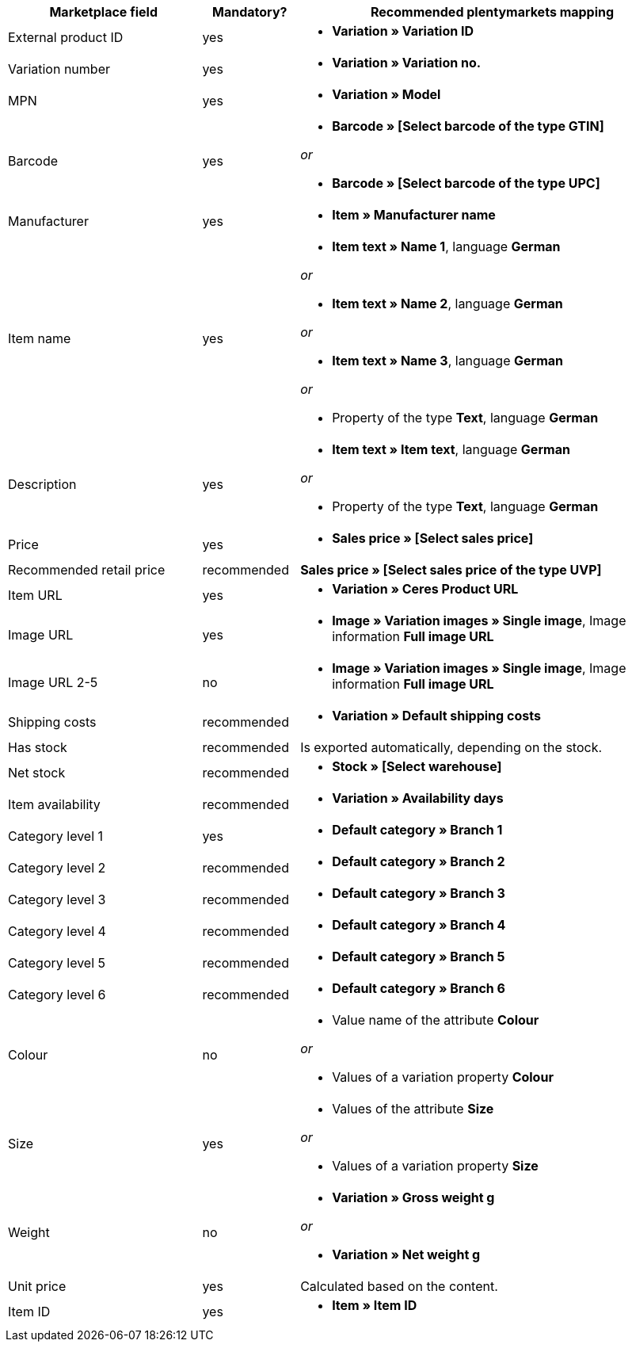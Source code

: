 
[[recommended-mappings]]
[cols="2,1,4a"]
|====
|Marketplace field |Mandatory? |Recommended plentymarkets mapping

| External product ID
| yes
| * *Variation » Variation ID*

| Variation number
| yes
| * *Variation » Variation no.*

| MPN
| yes
| * *Variation » Model*

| Barcode
| yes
| * *Barcode » [Select barcode of the type GTIN]*

_or_

* *Barcode » [Select barcode of the type UPC]*

| Manufacturer
| yes
| * *Item » Manufacturer name*

| Item name
| yes
| * *Item text » Name 1*, language *German*

_or_

* *Item text » Name 2*, language *German*

_or_

* *Item text » Name 3*, language *German*

_or_

* Property of the type *Text*, language *German*

| Description
| yes
| * *Item text » Item text*, language *German*

_or_

* Property of the type *Text*, language *German*

| Price
| yes
| * *Sales price » [Select sales price]*

| Recommended retail price
| recommended
| *Sales price » [Select sales price of the type UVP]*

| Item URL
| yes
| * *Variation » Ceres Product URL*

| Image URL
| yes
| * *Image » Variation images » Single image*, Image information *Full image URL*

| Image URL 2-5
| no
| * *Image » Variation images » Single image*, Image information *Full image URL*

| Shipping costs
| recommended
| * *Variation » Default shipping costs*

| Has stock
| recommended
| Is exported automatically, depending on the stock.

| Net stock
| recommended
| * *Stock » [Select warehouse]*

| Item availability
| recommended
| * *Variation » Availability days*

| Category level 1
| yes
| * *Default category » Branch 1*

| Category level 2
| recommended
| * *Default category » Branch 2*

| Category level 3
| recommended
| * *Default category » Branch 3*


| Category level 4
| recommended
| * *Default category » Branch 4*

| Category level 5
| recommended
| * *Default category » Branch 5*

| Category level 6
| recommended
| * *Default category » Branch 6*

| Colour
| no
| * Value name of the attribute *Colour*

_or_

* Values of a variation property *Colour* +

| Size
| yes
| * Values of the attribute *Size*

_or_

* Values of a variation property *Size*

| Weight
| no
| * *Variation » Gross weight g*

_or_

* *Variation » Net weight g*

| Unit price
| yes
| Calculated based on the content.

| Item ID
| yes
| * *Item » Item ID*
|====
